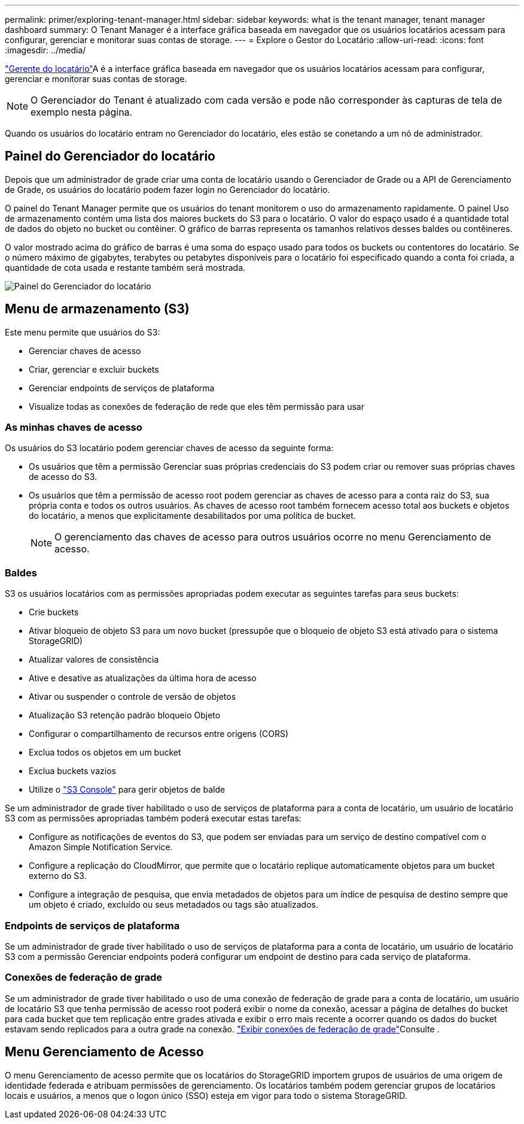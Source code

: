 ---
permalink: primer/exploring-tenant-manager.html 
sidebar: sidebar 
keywords: what is the tenant manager, tenant manager dashboard 
summary: O Tenant Manager é a interface gráfica baseada em navegador que os usuários locatários acessam para configurar, gerenciar e monitorar suas contas de storage. 
---
= Explore o Gestor do Locatário
:allow-uri-read: 
:icons: font
:imagesdir: ../media/


[role="lead"]
link:../tenant/index.html["Gerente do locatário"]A é a interface gráfica baseada em navegador que os usuários locatários acessam para configurar, gerenciar e monitorar suas contas de storage.


NOTE: O Gerenciador do Tenant é atualizado com cada versão e pode não corresponder às capturas de tela de exemplo nesta página.

Quando os usuários do locatário entram no Gerenciador do locatário, eles estão se conetando a um nó de administrador.



== Painel do Gerenciador do locatário

Depois que um administrador de grade criar uma conta de locatário usando o Gerenciador de Grade ou a API de Gerenciamento de Grade, os usuários do locatário podem fazer login no Gerenciador do locatário.

O painel do Tenant Manager permite que os usuários do tenant monitorem o uso do armazenamento rapidamente.  O painel Uso de armazenamento contém uma lista dos maiores buckets do S3 para o locatário.  O valor do espaço usado é a quantidade total de dados do objeto no bucket ou contêiner.  O gráfico de barras representa os tamanhos relativos desses baldes ou contêineres.

O valor mostrado acima do gráfico de barras é uma soma do espaço usado para todos os buckets ou contentores do locatário. Se o número máximo de gigabytes, terabytes ou petabytes disponíveis para o locatário foi especificado quando a conta foi criada, a quantidade de cota usada e restante também será mostrada.

image::../media/tenant_dashboard_with_buckets.png[Painel do Gerenciador do locatário]



== Menu de armazenamento (S3)

Este menu permite que usuários do S3:

* Gerenciar chaves de acesso
* Criar, gerenciar e excluir buckets
* Gerenciar endpoints de serviços de plataforma
* Visualize todas as conexões de federação de rede que eles têm permissão para usar




=== As minhas chaves de acesso

Os usuários do S3 locatário podem gerenciar chaves de acesso da seguinte forma:

* Os usuários que têm a permissão Gerenciar suas próprias credenciais do S3 podem criar ou remover suas próprias chaves de acesso do S3.
* Os usuários que têm a permissão de acesso root podem gerenciar as chaves de acesso para a conta raiz do S3, sua própria conta e todos os outros usuários. As chaves de acesso root também fornecem acesso total aos buckets e objetos do locatário, a menos que explicitamente desabilitados por uma política de bucket.
+

NOTE: O gerenciamento das chaves de acesso para outros usuários ocorre no menu Gerenciamento de acesso.





=== Baldes

S3 os usuários locatários com as permissões apropriadas podem executar as seguintes tarefas para seus buckets:

* Crie buckets
* Ativar bloqueio de objeto S3 para um novo bucket (pressupõe que o bloqueio de objeto S3 está ativado para o sistema StorageGRID)
* Atualizar valores de consistência
* Ative e desative as atualizações da última hora de acesso
* Ativar ou suspender o controle de versão de objetos
* Atualização S3 retenção padrão bloqueio Objeto
* Configurar o compartilhamento de recursos entre origens (CORS)
* Exclua todos os objetos em um bucket
* Exclua buckets vazios
* Utilize o link:../tenant/use-s3-console.html["S3 Console"] para gerir objetos de balde


Se um administrador de grade tiver habilitado o uso de serviços de plataforma para a conta de locatário, um usuário de locatário S3 com as permissões apropriadas também poderá executar estas tarefas:

* Configure as notificações de eventos do S3, que podem ser enviadas para um serviço de destino compatível com o Amazon Simple Notification Service.
* Configure a replicação do CloudMirror, que permite que o locatário replique automaticamente objetos para um bucket externo do S3.
* Configure a integração de pesquisa, que envia metadados de objetos para um índice de pesquisa de destino sempre que um objeto é criado, excluído ou seus metadados ou tags são atualizados.




=== Endpoints de serviços de plataforma

Se um administrador de grade tiver habilitado o uso de serviços de plataforma para a conta de locatário, um usuário de locatário S3 com a permissão Gerenciar endpoints poderá configurar um endpoint de destino para cada serviço de plataforma.



=== Conexões de federação de grade

Se um administrador de grade tiver habilitado o uso de uma conexão de federação de grade para a conta de locatário, um usuário de locatário S3 que tenha permissão de acesso root poderá exibir o nome da conexão, acessar a página de detalhes do bucket para cada bucket que tem replicação entre grades ativada e exibir o erro mais recente a ocorrer quando os dados do bucket estavam sendo replicados para a outra grade na conexão. link:../tenant/grid-federation-view-connections-tenant.html["Exibir conexões de federação de grade"]Consulte .



== Menu Gerenciamento de Acesso

O menu Gerenciamento de acesso permite que os locatários do StorageGRID importem grupos de usuários de uma origem de identidade federada e atribuam permissões de gerenciamento. Os locatários também podem gerenciar grupos de locatários locais e usuários, a menos que o logon único (SSO) esteja em vigor para todo o sistema StorageGRID.

